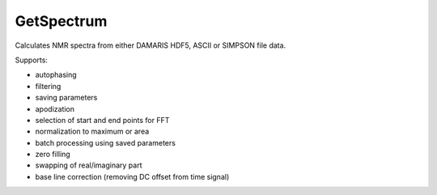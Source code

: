 GetSpectrum
===========

Calculates NMR spectra from either DAMARIS HDF5, ASCII or SIMPSON  file data.

Supports:

- autophasing
- filtering
- saving parameters
- apodization
- selection of start and end points for FFT
- normalization to maximum or area
- batch processing using saved parameters
- zero filling
- swapping of real/imaginary part
- base line correction (removing DC offset from time signal)
